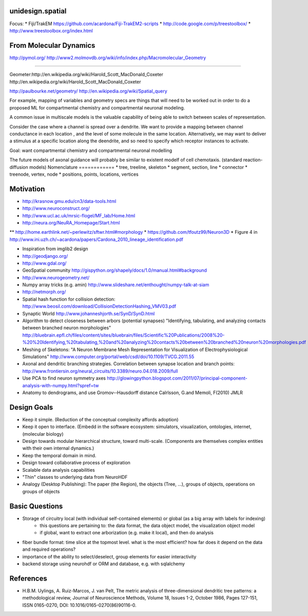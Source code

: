 unidesign.spatial
=================

Focus:
* Fiji/TrakEM https://github.com/acardona/Fiji-TrakEM2-scripts
* http://code.google.com/p/treestoolbox/
* http://www.treestoolbox.org/index.html

From Molecular Dynamics
=======================
http://pymol.org/
http://www2.molmovdb.org/wiki/info/index.php/Macromolecular_Geometry

======================

Geometer:http://en.wikipedia.org/wiki/Harold_Scott_MacDonald_Coxeter
http://en.wikipedia.org/wiki/Harold_Scott_MacDonald_Coxeter

http://paulbourke.net/geometry/
http://en.wikipedia.org/wiki/Spatial_query

For example, mapping of variables and geometry specs are things that will need to be worked out in order to do a proposed
ML for compartmental chemistry and compartmental neuronal modeling.

A common issue in multiscale models is the valuable capability of being able to switch between scales of representation.

Consider the case where a channel is spread over a dendrite. We want to provide a mapping between channel conductance
in each location , and the level of some molecule in the same location. Alternatively, we may want to deliver a stimulus
at a specific location along the deendrite, and so need to specify which receptor instances to activate.

Goal: want compartmental chemistry and compartmental neuronal modelling

The future models of axonal guidance will probably be similar to existent modelf of cell chemotaxis. (standard reaction-diffusion models)
Nomenclature
============
* tree, treeline, skeleton
* segment, section, line
* connector
* treenode, vertex, node
* positions, points, locations, vertices

Motivation
==========
* http://krasnow.gmu.edu/cn3/data-tools.html
* http://www.neuroconstruct.org/
* http://www.ucl.ac.uk/mrsic-flogel/MF_lab/Home.html
* http://neura.org/NeuRA_Homepage/Start.html
** http://home.earthlink.net/~perlewitz/sftwr.html#morphology
* https://github.com/tfoutz99/Neuron3D
* Figure 4 in http://www.ini.uzh.ch/~acardona/papers/Cardona_2010_lineage_identification.pdf

* Inspiration from imglib2 design
* http://geodjango.org/
* http://www.gdal.org/
* GeoSpatial community http://gispython.org/shapely/docs/1.0/manual.html#background
* http://www.neurogeometry.net/
* Numpy array tricks (e.g. amin) http://www.slideshare.net/enthought/numpy-talk-at-siam
* http://netmorph.org/
* Spatial hash function for collision detection: http://www.beosil.com/download/CollisionDetectionHashing_VMV03.pdf
* Synaptic World http://www.johanneshjorth.se/SynD/SynD.html

* Algorithm to detect closeness between arbors (potential synapses) "Identifying, tabulating, and analyzing contacts between branched neuron morphologies"
  http://bluebrain.epfl.ch/files/content/sites/bluebrain/files/Scientific%20Publications/2008%20-%20%20Identifying,%20tabulating,%20and%20analyzing%20contacts%20between%20branched%20neuron%20morphologies.pdf
* Meshing of Skeletons: "A Neuron Membrane Mesh Representation for Visualization of Electrophysiological Simulations"
  http://www.computer.org/portal/web/csdl/doi/10.1109/TVCG.2011.55
* Axonal and dendritic branching strategies. Correlation between synapse location and branch points:
  http://www.frontiersin.org/neural_circuits/10.3389/neuro.04.018.2009/full
* Use PCA to find neuron symmetry axes
  http://glowingpython.blogspot.com/2011/07/principal-component-analysis-with-numpy.html?spref=tw
* Anatomy to dendrograms, and use Gromov-­‐Hausdorff distance	Calrlsson, G.and Memoli, F(2010) JMLR



Design Goals
============
* Keep it simple. (Reduction of the conceptual complexity affords adoption)
* Keep it open to interface. (Embedd in the software ecosystem: simulators, visualization, ontologies, internet, (molecular biology)
* Design towards modular hierarchical structure, toward multi-scale. (Components are themselves complex entities with their own internal dynamics.)
* Keep the temporal domain in mind.
* Design toward collaborative process of exploration
* Scalable data analysis capabilities
* "Thin" classes to underlying data from NeuroHDF
* Analogy (Desktop Publishing): The paper (the Region), the objects (Tree, ...), groups of objects, operations on groups of objects

Basic Questions
===============
* Storage of circuitry local (with individual self-contained elements) or global (as a big array with labels for indexing)
    * this questions are pertaining to: the data format, the data object model, the visualization object model
    * if global, want to extract one arborization (e.g. make it local), and then do analysis
* fiber bundle format: time slice at the topmost level. what is the most efficient? how far does it depend on the data and required operations?
* importance of the ability to select/deselect, group elements for easier interactivity
* backend storage using neurohdf or ORM and database, e.g. with sqlalchemy

References
==========
* H.B.M. Uylings, A. Ruiz-Marcos, J. van Pelt, The metric analysis of three-dimensional dendritic tree patterns: a methodological review, Journal of Neuroscience Methods, Volume 18, Issues 1-2, October 1986, Pages 127-151, ISSN 0165-0270, DOI: 10.1016/0165-0270(86)90116-0.

